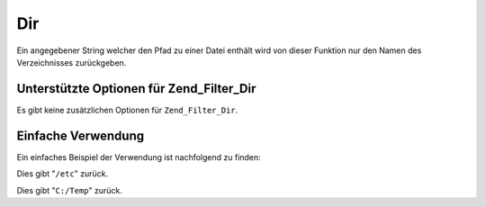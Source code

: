 .. _zend.filter.set.dir:

Dir
===

Ein angegebener String welcher den Pfad zu einer Datei enthält wird von dieser Funktion nur den Namen des
Verzeichnisses zurückgeben.

.. _zend.filter.set.dir.options:

Unterstützte Optionen für Zend_Filter_Dir
-----------------------------------------

Es gibt keine zusätzlichen Optionen für ``Zend_Filter_Dir``.

.. _zend.filter.set.dir.basic:

Einfache Verwendung
-------------------

Ein einfaches Beispiel der Verwendung ist nachfolgend zu finden:

.. code-block:: php
   :linenos:

   $filter = new Zend_Filter_Dir();

   print $filter->filter('/etc/passwd');

Dies gibt "``/etc``" zurück.

.. code-block:: php
   :linenos:

   $filter = new Zend_Filter_Dir();

   print $filter->filter('C:/Temp/x');

Dies gibt "``C:/Temp``" zurück.


